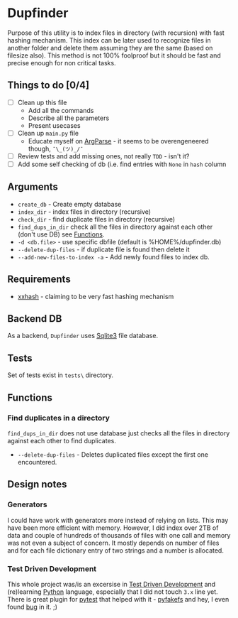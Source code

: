 * Dupfinder

Purpose of this utility is to index files in directory (with recursion) with fast hashing
mechanism. This index can be later used to recognize files in another folder and delete them
assuming they are the same (based on filesize also). This method is not 100% foolproof but it should
be fast and precise enough for non critical tasks.
** Things to do [0/4]
- [ ] Clean up this file
  - Add all the commands
  - Describe all the parameters
  - Present usecases
- [ ] Clean up =main.py= file
  - Educate myself on [[https://docs.python.org/3/library/argparse.html][ArgParse]] - it seems to be overengeneered though, =¯\_(ツ)_/¯=
- [ ] Review tests and add missing ones, not really =TDD= - isn't it?
- [ ] Add some self checking of db (i.e. find entries with =None= in =hash= column
** Arguments
- =create_db= - Create empty database
- =index_dir= - index files in directory (recursive)
- =check_dir= - find duplicate files in directory (recursive)
- =find_dups_in_dir= check all the files in directory against each other (don't use DB) see [[#functions][Functions]].
- =-d <db.file>= - use specific dbfile (default is %HOME%/dupfinder.db)
- =--delete-dup-files= - if duplicate file is found then delete it
- =--add-new-files-to-index -a= - Add newly found files to index db.

** Requirements

- [[https://pypi.org/project/xxhash/][xxhash]] - claiming to be very fast hashing mechanism

** Backend DB
As a backend, =Dupfinder= uses [[https://docs.python.org/2/library/sqlite3.html][Sqlite3]] file database.

** Tests
Set of tests exist in =tests\= directory.
** Functions
*** Find duplicates in a directory
=find_dups_in_dir= does not use database just checks all the files in directory against each other
to find duplicates.
- =--delete-dup-files= - Deletes duplicated files except the first one encountered.
** Design notes
*** Generators
I could have work with generators more instead of relying on lists. This may have been more
efficient with memory. However, I did index over 2TB of data and couple of hundreds of thousands of
files with one call and memory was not even a subject of concern. It mostly depends on number of
files and for each file dictionary entry of two strings and a number is allocated.
*** Test Driven Development
This whole project was/is an excersise in [[https://pl.wikipedia.org/wiki/Test-driven_development][Test Driven Development]] and (re)learning [[https://www.python.org/][Python]] language,
especially that I did not touch =3.x= line yet.
There is great plugin for [[https://docs.pytest.org/en/latest/][pytest]] that helped with it - [[https://pypi.org/project/pyfakefs/][pyfakefs]] and hey, I even found [[https://github.com/jmcgeheeiv/pyfakefs/issues/502][bug]] in it. ;)
